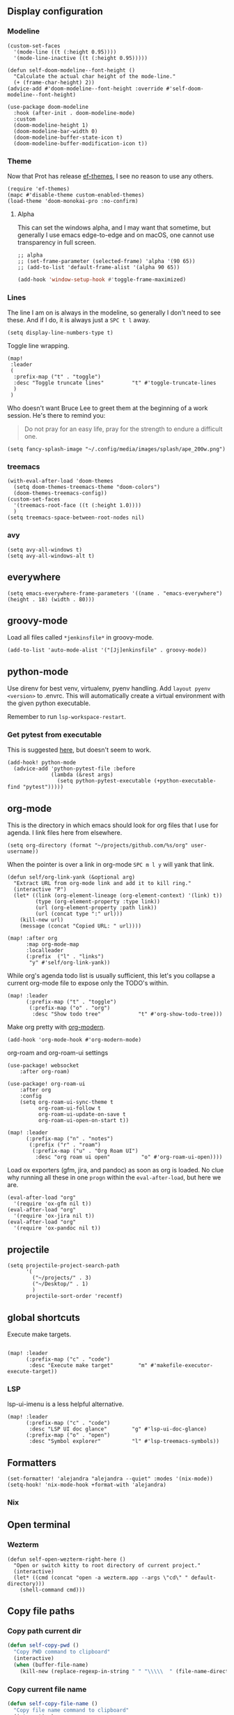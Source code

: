 
** Display configuration

*** Modeline

#+begin_src elisp
(custom-set-faces
  '(mode-line ((t (:height 0.95))))
  '(mode-line-inactive ((t (:height 0.95)))))
#+end_src

#+begin_src elisp
(defun self-doom-modeline--font-height ()
  "Calculate the actual char height of the mode-line."
  (+ (frame-char-height) 2))
(advice-add #'doom-modeline--font-height :override #'self-doom-modeline--font-height)
#+end_src

#+begin_src elisp
(use-package doom-modeline
  :hook (after-init . doom-modeline-mode)
  :custom
  (doom-modeline-height 1)
  (doom-modeline-bar-width 0)
  (doom-modeline-buffer-state-icon t)
  (doom-modeline-buffer-modification-icon t))
#+end_src

*** Theme
Now that Prot has release [[https://github.com/protesilaos/ef-themes][ef-themes]], I see no reason to use any others.

#+begin_src elisp
(require 'ef-themes)
(mapc #'disable-theme custom-enabled-themes)
(load-theme 'doom-monokai-pro :no-confirm)
#+end_src


**** Alpha
This can set the windows alpha, and I may want that sometime, but generally I use emacs edge-to-edge and on macOS, one cannot use transparency in full screen.

#+begin_src elisp
;; alpha
;; (set-frame-parameter (selected-frame) 'alpha '(90 65))
;; (add-to-list 'default-frame-alist '(alpha 90 65))
#+end_src


#+BEGIN_SRC emacs-lisp
(add-hook 'window-setup-hook #'toggle-frame-maximized)
#+END_SRC

*** Lines

The line I am on is always in the modeline, so generally I don't need to see these. And if I do, it is always just a ~SPC t l~ away.

#+begin_src elisp
(setq display-line-numbers-type t)
#+end_src

Toggle line wrapping.

#+begin_src elisp
(map!
 :leader
 (
  :prefix-map ("t" . "toggle")
  :desc "Toggle truncate lines"         "t" #'toggle-truncate-lines
  )
 )
#+end_src

Who doesn't want Bruce Lee to greet them at the beginning of a work session. He's there to remind you:

#+begin_quote
Do not pray for an easy life, pray for the strength to endure a difficult one.
#+end_quote

#+begin_src elisp
(setq fancy-splash-image "~/.config/media/images/splash/ape_200w.png")
#+end_src

*** treemacs
#+begin_src elisp
(with-eval-after-load 'doom-themes
  (setq doom-themes-treemacs-theme "doom-colors")
  (doom-themes-treemacs-config))
(custom-set-faces
  '(treemacs-root-face ((t (:height 1.0))))
  )
(setq treemacs-space-between-root-nodes nil)
#+end_src

*** avy
#+begin_src elisp
    (setq avy-all-windows t)
    (setq avy-all-windows-alt t)
#+end_src
** everywhere

#+begin_src elisp
(setq emacs-everywhere-frame-parameters '((name . "emacs-everywhere") (height . 18) (width . 80)))
#+end_src

** groovy-mode

Load all files called =*jenkinsfile*= in groovy-mode.

#+begin_src elisp
(add-to-list 'auto-mode-alist '("[Jj]enkinsfile" . groovy-mode))
#+end_src

** python-mode

Use direnv for best venv, virtualenv, pyenv handling. Add =layout pyenv <version>= to .envrc. This will automatically create a virtual environment with the given python executable.

Remember to run =lsp-workspace-restart=.

*** Get pytest from executable

This is suggested [[https://github.com/hlissner/doom-emacs/issues/2424#issuecomment-723091495][here]], but doesn't seem to work.

#+begin_src elisp
(add-hook! python-mode
  (advice-add 'python-pytest-file :before
              (lambda (&rest args)
                (setq python-pytest-executable (+python-executable-find "pytest")))))
#+end_src

** org-mode

This is the directory in which emacs should look for org files that I use for agenda. I link files here from elsewhere.

#+begin_src elisp
(setq org-directory (format "~/projects/github.com/%s/org" user-username))
#+end_src

When the pointer is over a link in org-mode ~SPC m l y~ will yank that link.

#+begin_src elisp
(defun self/org-link-yank (&optional arg)
  "Extract URL from org-mode link and add it to kill ring."
  (interactive "P")
  (let* ((link (org-element-lineage (org-element-context) '(link) t))
         (type (org-element-property :type link))
         (url (org-element-property :path link))
         (url (concat type ":" url)))
    (kill-new url)
    (message (concat "Copied URL: " url))))

(map! :after org
      :map org-mode-map
      :localleader
      (:prefix  ("l" . "links")
       "y" #'self/org-link-yank))
#+end_src

While org's agenda todo list is usually sufficient, this let's you collapse a current org-mode file to expose only the TODO's within.

#+begin_src elisp
(map! :leader
      (:prefix-map ("t" . "toggle")
       (:prefix-map ("o" . "org")
        :desc "Show todo tree"            "t" #'org-show-todo-tree)))
#+end_src

Make org pretty with [[https://github.com/minad/org-modern][org-modern]].

#+begin_src elisp
(add-hook 'org-mode-hook #'org-modern-mode)
#+end_src

org-roam and org-roam-ui settings

#+begin_src elisp
(use-package! websocket
    :after org-roam)

(use-package! org-roam-ui
    :after org
    :config
    (setq org-roam-ui-sync-theme t
          org-roam-ui-follow t
          org-roam-ui-update-on-save t
          org-roam-ui-open-on-start t))
#+end_src

#+begin_src elisp
(map! :leader
      (:prefix-map ("n" . "notes")
       (:prefix ("r" . "roam")
        (:prefix-map ("u" . "Org Roam UI")
         :desc "org roam ui open"          "o" #'org-roam-ui-open))))
#+end_src

Load ox exporters (gfm, jira, and pandoc) as soon as org is loaded. No clue why running all these in one =progn= within the =eval-after-load=, but here we are.

#+begin_src elisp
(eval-after-load "org"
  '(require 'ox-gfm nil t))
(eval-after-load "org"
  '(require 'ox-jira nil t))
(eval-after-load "org"
  '(require 'ox-pandoc nil t))
#+end_src

** projectile

#+begin_src elisp
(setq projectile-project-search-path
      '(
        ("~/projects/" . 3)
        ("~/Desktop/" . 1)
        )
      projectile-sort-order 'recentf)
#+end_src

** global shortcuts

Execute make targets.

#+begin_src elisp

(map! :leader
      (:prefix-map ("c" . "code")
       :desc "Execute make target"        "m" #'makefile-executor-execute-target))
#+end_src

*** LSP

lsp-ui-imenu is a less helpful alternative.

#+begin_src elisp
(map! :leader
      (:prefix-map ("c" . "code")
       :desc "LSP UI doc glance"        "g" #'lsp-ui-doc-glance)
      (:prefix-map ("o" . "open")
       :desc "Symbol explorer"          "l" #'lsp-treemacs-symbols))
#+end_src

** Formatters
#+begin_src elisp
(set-formatter! 'alejandra "alejandra --quiet" :modes '(nix-mode))
(setq-hook! 'nix-mode-hook +format-with 'alejandra)
#+end_src

*** Nix
** Open terminal

*** Wezterm

#+begin_src elisp
(defun self-open-wezterm-right-here ()
  "Open or switch kitty to root directory of current project."
  (interactive)
  (let* ((cmd (concat "open -a wezterm.app --args \"cd\" " default-directory)))
    (shell-command cmd)))
#+end_src

** Copy file paths

*** Copy path current dir

#+BEGIN_SRC emacs-lisp
(defun self-copy-pwd ()
  "Copy PWD command to clipboard"
  (interactive)
  (when (buffer-file-name)
    (kill-new (replace-regexp-in-string " " "\\\\\  " (file-name-directory (buffer-file-name))))))
#+END_SRC

*** Copy current file name
#+BEGIN_SRC emacs-lisp
(defun self-copy-file-name ()
  "Copy file name command to clipboard"
  (interactive)
  (when (buffer-file-name)
    (kill-new (file-name-nondirectory (buffer-file-name)))))
#+END_SRC

*** Copy full path
#+BEGIN_SRC emacs-lisp
(defun self-copy-full-path ()
  "Copy full path till file to clipboard"
  (interactive)
  (when (buffer-file-name)
    (kill-new (replace-regexp-in-string " " "\\\\\  " (buffer-file-name)))))
#+END_SRC
** Open vterm for current buffer
#+BEGIN_SRC emacs-lisp
(defun self-vterm-change-current-directory-to-active-buffer-pwd ()
  "Just exec CD to pwd of active buffer."
  (interactive)
  (when-let* ((file-name (buffer-file-name))
              (file-dir (file-name-directory file-name))
              (file-dir (replace-regexp-in-string " " "\\\\\  " file-dir)))
    (message "FILE: %s" file-dir)
    (save-window-excursion
      (switch-to-first-matching-buffer "vterm")
      (vterm-send-C-c)
      (vterm-send-string (concat "cd " file-dir))
      (vterm-send-return)
      )
    (evil-window-down 1)))
#+END_SRC

** Fix truncated vterm
#+begin_src emacs-lisp
 (set-display-table-slot standard-display-table 0 ?\ )
#+end_src
** SRE

*** K8s
#+begin_src elisp
(use-package! kubernetes
  :defer 6
  :commands (kubernetes-overview)
  :bind (:map evil-normal-state-map
              ("SPC o K" . kubernetes-overview))
  :config
  (setq kubernetes-poll-frequency 3600
        kubernetes-redraw-frequency 3600))

(use-package! k8s-mode
  :defer t)
#+end_src

**** Navigation for kuber
#+begin_src elisp
(use-package! kubernetes-evil
  :after kubernetes)
#+end_src

**** nginx
#+begin_src elisp
(use-package! kubernetes-evil
  :after kubernetes)
#+end_src

** miscellaneous

I still have some issues with line handling and reaching the end of non-truncated lines sometimes. This is a workaround I had at some point. I'm keeping it around for posterity.

#+begin_src elisp
;; https://github.com/hlissner/doom-emacs/issues/401
;; (setq evil-respect-visual-line-mode t)
#+end_src

For some reason, without this disabled, sh wants to autocomplete everything and search every path, so it is really slow.

#+begin_src elisp
(after! sh-script
  (set-company-backend! 'sh-mode nil))
#+end_src

Fix magit SSH issue

;#+begin_src elisp
;(when noninteractive
;  (add-to-list 'doom-env-allow "^SSH_"))
;#+end_src

Avoid =command not found error

#+begin_src elisp
;; (exec-path-from-shell-initialize)
#+end_src

Prevent git commit message projectile popup

#+begin_src elisp
(setq projectile-globally-ignored-directories '("/private")
)
#+end_src
